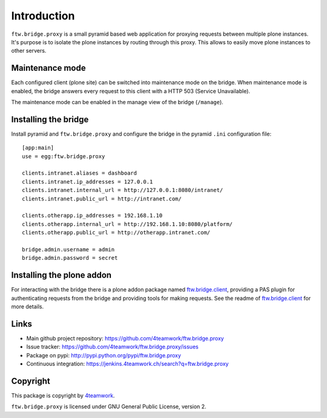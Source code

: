 Introduction
============

``ftw.bridge.proxy`` is a small pyramid based web application for proxying
requests between multiple plone instances. It's purpose is to isolate the
plone instances by routing through this proxy. This allows to easily move
plone instances to other servers.


Maintenance mode
----------------

Each configured client (plone site) can be switched into maintenance mode on
the bridge. When maintenance mode is enabled, the bridge answers every
request to this client with a HTTP 503 (Service Unavailable).

The maintenance mode can be enabled in the manage view of the bridge
(``/manage``).


Installing the bridge
---------------------

Install pyramid and ``ftw.bridge.proxy`` and configure the bridge in the
pyramid ``.ini`` configuration file::

    [app:main]
    use = egg:ftw.bridge.proxy

    clients.intranet.aliases = dashboard
    clients.intranet.ip_addresses = 127.0.0.1
    clients.intranet.internal_url = http://127.0.0.1:8080/intranet/
    clients.intranet.public_url = http://intranet.com/

    clients.otherapp.ip_addresses = 192.168.1.10
    clients.otherapp.internal_url = http://192.168.1.10:8080/platform/
    clients.otherapp.public_url = http://otherapp.intranet.com/

    bridge.admin.username = admin
    bridge.admin.password = secret


Installing the plone addon
--------------------------

For interacting with the bridge there is a plone addon package named
`ftw.bridge.client`_, providing a PAS plugin for authenticating requests
from the bridge and providing tools for making requests. See the readme of
`ftw.bridge.client`_ for more details.


Links
-----

- Main github project repository: https://github.com/4teamwork/ftw.bridge.proxy
- Issue tracker: https://github.com/4teamwork/ftw.bridge.proxy/issues
- Package on pypi: http://pypi.python.org/pypi/ftw.bridge.proxy
- Continuous integration: https://jenkins.4teamwork.ch/search?q=ftw.bridge.proxy


Copyright
---------

This package is copyright by `4teamwork <http://www.4teamwork.ch/>`_.

``ftw.bridge.proxy`` is licensed under GNU General Public License, version 2.

.. _ftw.bridge.client: https://github.com/4teamwork/ftw.bridge.client
